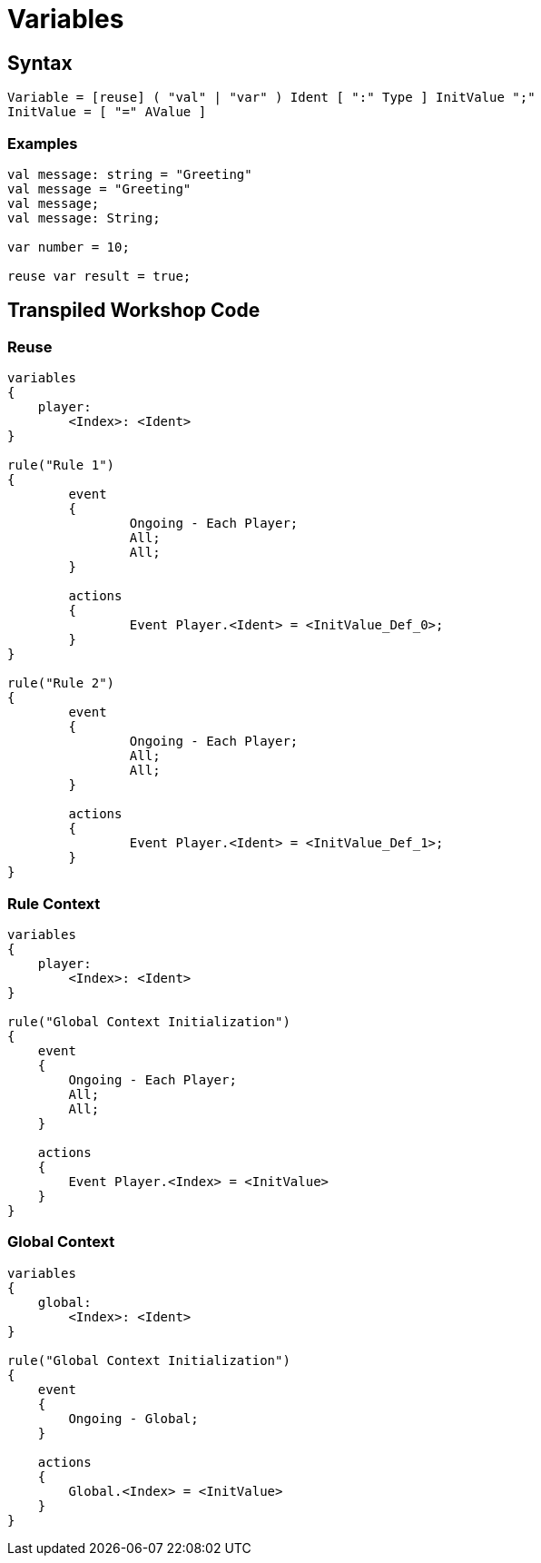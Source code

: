 = Variables

== Syntax

[source]
----
Variable = [reuse] ( "val" | "var" ) Ident [ ":" Type ] InitValue ";"
InitValue = [ "=" AValue ]
----

=== Examples

[source]
----
val message: string = "Greeting"
val message = "Greeting"
val message;
val message: String;

var number = 10;

reuse var result = true;
----

== Transpiled Workshop Code

=== Reuse

[source]
----
variables
{
    player:
        <Index>: <Ident>
}

rule("Rule 1")
{
	event
	{
		Ongoing - Each Player;
		All;
		All;
	}

	actions
	{
		Event Player.<Ident> = <InitValue_Def_0>;
	}
}

rule("Rule 2")
{
	event
	{
		Ongoing - Each Player;
		All;
		All;
	}

	actions
	{
		Event Player.<Ident> = <InitValue_Def_1>;
	}
}
----

=== Rule Context

[source]
----
variables
{
    player:
        <Index>: <Ident>
}

rule("Global Context Initialization")
{
    event
    {
        Ongoing - Each Player;
        All;
        All;
    }

    actions
    {
        Event Player.<Index> = <InitValue>
    }
}
----

=== Global Context

[source]
----
variables
{
    global:
        <Index>: <Ident>
}

rule("Global Context Initialization")
{
    event
    {
        Ongoing - Global;
    }

    actions
    {
        Global.<Index> = <InitValue>
    }
}
----